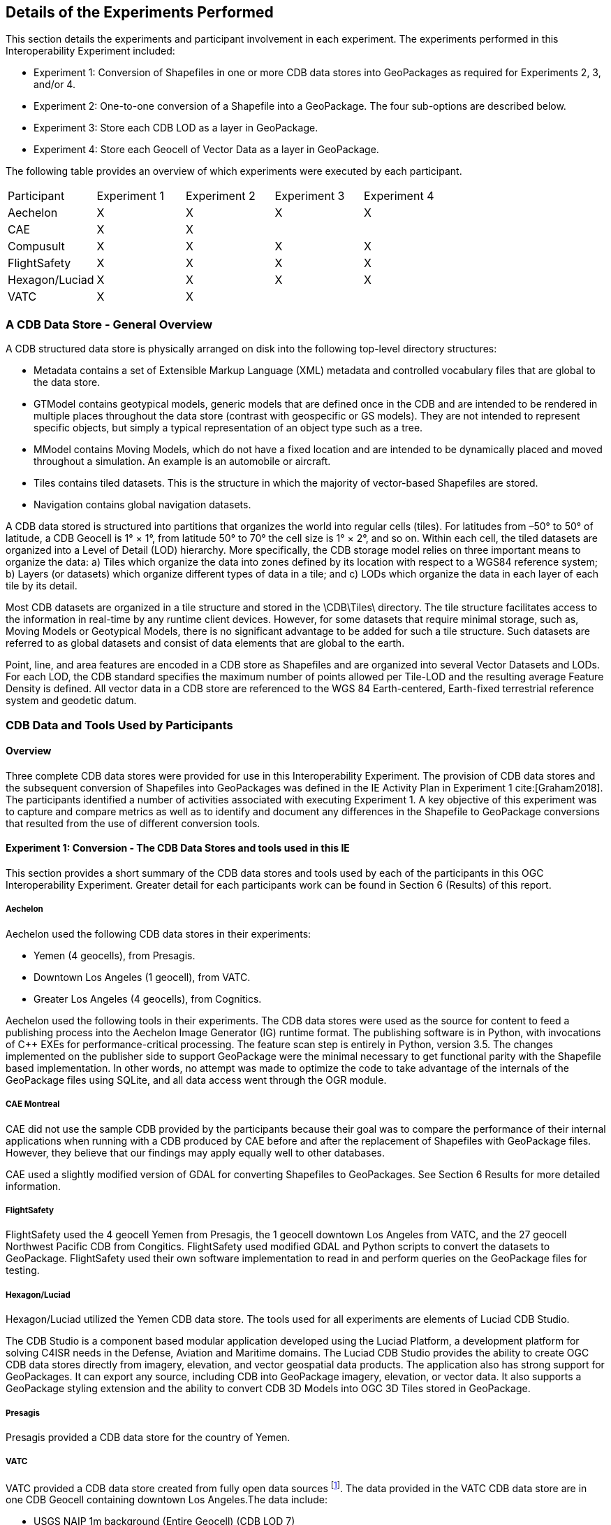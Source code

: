 [[Details_of_the_Experiments_Performed]]
== Details of the Experiments Performed
This section details the experiments and participant involvement in each experiment. The experiments performed in this Interoperability Experiment included:

- Experiment 1: Conversion of Shapefiles in one or more CDB data stores into GeoPackages as required for Experiments 2, 3, and/or 4.
- Experiment 2: One-to-one conversion of a Shapefile into a GeoPackage. The four sub-options are described below.
- Experiment 3: Store each CDB LOD as a layer in GeoPackage.
- Experiment 4: Store each Geocell of Vector Data as a layer in GeoPackage.

The following table provides an overview of which experiments were executed by each participant.

|===
|Participant|Experiment 1|Experiment 2|Experiment 3|Experiment 4
|Aechelon|X|X|X |X
|CAE|X|X| |
|Compusult|X|X|X|X
|FlightSafety|X|X|X|X
|Hexagon/Luciad|X|X|X|X
|VATC|X|X| |
|===

=== A CDB Data Store - General Overview

A CDB structured data store is physically arranged on disk into the following top-level directory structures:

- Metadata contains a set of Extensible Markup Language (XML) metadata and controlled vocabulary files that are global to the data store.
- GTModel contains geotypical models, generic models that are defined once in the CDB and are intended to be rendered in multiple places throughout the data store (contrast with geospecific or GS models). They are not intended to represent specific objects, but simply a typical representation of an object type such as a tree.
- MModel contains Moving Models, which do not have a fixed location and are intended to be dynamically placed and moved throughout a simulation. An example is an automobile or aircraft.
- Tiles contains tiled datasets. This is the structure in which the majority of vector-based Shapefiles are stored.
- Navigation contains global navigation datasets.

A CDB data stored is structured into partitions that organizes the world into regular cells (tiles). For latitudes from –50° to 50° of latitude, a CDB Geocell is 1° × 1°, from latitude 50° to 70° the cell size is 1° × 2°, and so on. Within each cell, the tiled datasets are organized into a Level of Detail (LOD) hierarchy. More specifically, the CDB storage model relies on three important means to organize the data: a) Tiles which organize the data into zones defined by its location with respect to a WGS84 reference system; b) Layers (or datasets) which organize different types of data in a tile; and c) LODs which organize the data in each layer of each tile by its detail.

Most CDB datasets are organized in a tile structure and stored in the \CDB\Tiles\ directory. The tile structure facilitates access to the information in real-time by any runtime client devices. However, for some datasets that require minimal storage, such as, Moving Models or Geotypical Models, there is no significant advantage to be added for such a tile structure. Such datasets are referred to as global datasets and consist of data elements that are global to the earth.

Point, line, and area features are encoded in a CDB store as Shapefiles and are organized into several Vector Datasets and LODs. For each LOD, the CDB standard specifies the maximum number of points allowed per Tile-LOD and the resulting average Feature Density is defined. All vector data in a CDB store are referenced to the WGS 84 Earth-centered,  Earth-fixed  terrestrial  reference  system  and geodetic datum.

=== CDB Data and Tools Used by Participants

==== Overview

Three complete CDB data stores were provided for use in this Interoperability Experiment. The provision of CDB data stores and the subsequent conversion of Shapefiles into GeoPackages was defined in the IE Activity Plan in Experiment 1 cite:[Graham2018]. The participants identified a number of activities associated with executing Experiment 1. A key objective of this experiment was to capture and compare metrics as well as to identify and document any differences in the Shapefile to GeoPackage conversions that resulted from the use of different conversion tools.

==== Experiment 1: Conversion - The CDB Data Stores and tools used in this IE

This section provides a short summary of the CDB data stores and tools used by each of the participants in this OGC Interoperability Experiment. Greater detail for each participants work can be found in Section 6 (Results) of this report.

===== Aechelon

Aechelon used the following CDB data stores in their experiments:

- Yemen (4 geocells), from Presagis.
- Downtown Los Angeles (1 geocell), from VATC.
- Greater Los Angeles (4 geocells), from Cognitics.

Aechelon used the following tools in their experiments. The CDB data stores were used as the source for content to feed a publishing process into the Aechelon Image Generator (IG) runtime format. The publishing software is in Python, with invocations of C++ EXEs for performance-critical processing. The feature scan step is entirely in Python, version 3.5. The changes implemented on the publisher side to support GeoPackage were the minimal necessary to get functional parity with the Shapefile based implementation. In other words, no attempt was made to optimize the code to take advantage of the internals of the GeoPackage files using SQLite, and all data access went through the OGR module.

===== CAE Montreal
CAE did not use the sample CDB provided by the participants because their goal was to compare the performance of their internal applications when running with a CDB produced by CAE before and after the replacement of Shapefiles with GeoPackage files. However, they believe that our findings may apply equally well to other databases.

CAE used a slightly modified version of GDAL for converting Shapefiles to GeoPackages. See Section 6 Results for more detailed information.

===== FlightSafety

FlightSafety used the 4 geocell Yemen from Presagis, the 1 geocell downtown Los Angeles from VATC, and the 27 geocell Northwest Pacific CDB from Congitics. FlightSafety used modified GDAL and Python scripts to convert the datasets to GeoPackage. FlightSafety used their own software implementation to read in and perform queries on the GeoPackage files for testing.

===== Hexagon/Luciad
Hexagon/Luciad utilized the Yemen CDB data store. The tools used for all experiments are elements of Luciad CDB Studio.

The CDB Studio is a component based modular application developed using the Luciad Platform, a development platform for solving C4ISR needs in the Defense, Aviation and Maritime domains.  The Luciad CDB Studio provides the ability to create OGC CDB data stores directly from imagery, elevation, and vector geospatial data products.  The application also has strong support for GeoPackages. It can export any source, including CDB into GeoPackage imagery, elevation, or vector data. It also supports a GeoPackage styling extension and the ability to convert CDB 3D Models into OGC 3D Tiles stored in GeoPackage.

===== Presagis
Presagis provided a CDB data store for the country of Yemen.

===== VATC
VATC provided a CDB data store created from fully open data sources footnote:[For the IE, VATC made the data available at https://storage.cloud.google.com/epic_builder/OGC_IE/LosAngeles_CDB.zip?_ga=2.3746352.-1225582785.1543877247].
The data provided in the VATC CDB data store are in one CDB Geocell containing downtown Los Angeles.The data include:

- USGS NAIP 1m background (Entire Geocell) (CDB LOD 7)
- USGS HighRes Ortho Program 1ft Ortho (Southern section of Geocell) (CDB LOD 9)
- USGS 1/3 NED Elevation (CDB LOD 4 for an entire geocell)
- OpenStreetMap Vector Map (Entire geocell)
- Los Angeles County Building footprint information. (Approximately 1,734,043 buildings were extruded from the footprint data)

VATC used opensource libraries that were modified to support CDB (this includes OpenSceneGraph, osgEarth, and GDAL). They did not apply any changes to the GDAL library for this IE and the built GDAL version from the 3rd Party is expected to suffice for this experiment.

==== Key discussion topics related to CDB data stores

Given the size of the CDB data stores used in this IE, there was discussion related to how best to provide data stores updated with GeoPackage content. The general consensus was that downloading the entire data store just to get the GeoPackages was non-optimal and time wasteful. Therefore, the participants discussed using *_Version_* metadata (Volume 1 CDB Standard, Clause 5.1.8). They determined that the original CDB data with Shapefiles would be Version 1 and that CDB enhanced with GeoPackages would be Version 2.

=== Details Related to Experiment 2

Experiment 2 focused on approaches to replacing each Shapefile with a corresponding GeoPackage in an existing CDB data store thereby consolidating the three geometry files into a single GeoPackage. The objective was to determine the best practices for not only replacing Shapefiles but also allowing the storage and use of both Shapefiles and GeoPackages in a CDB data store. Part of this experiment was to also evaluate and compare performance using the baseline CDB datasets made available as part of Experiment 1. Finally, this experiment also focused on evaluating and analyzing and results from Experiment #2 related to performance, backwards-compatibility and risks to interoperability.

The Participants further identified four possible Options for converting and/or using GeoPackages in a CDB data store. These Options are labeled as Option 1a, Option 1b, Option 1c, and Option 1d in the remainder of this ER.

==== Option 1a – 1:1 Conversion of Shapefiles to GeoPackages

This experiment researched the direct one-to-one conversion of Shapefiles in a CDB data store into a corresponding set of Geopackages. https://www.gdal.org/drv_geopackage.html[GDAL] and various commercial tools were used to do the transfer of Shapefile content to a GeoPackage. Characteristics of the Option 1a approach are:

- There is a potential 4:1 reduction in the  number of files.
- There is one layer (table) per  GeoPackage.
- The Feature Class and Extended Attribute files have no geometry.
- “Off the Shelf” GeoPackage  Viewers will have no compatibility  over the feature class and  extended attributes layers.
- This approach under-utilizes the  capabilities of GeoPackage.

[#img_exp2opt1a,reftext='{figure-caption} {counter:figure-num}']
.One to one conversion of Shapefiles to GeoPackages
image::images/experiment-2-option-1a.png[width=600,align="center"]

==== Option 1b – Conversion of Shapefiles to GeoPackages using Normalized SQL Data

This experiment researched the approach of using normalized SQL in the conversion of Shapefiles into GeoPackages. This approach has the following characteristics:

- Utilizes a standard normalized relational database design, utilizing foreign keys.
- There is a 4:1 to 7:1 reduction in the number of files.
- There are three layers per GeoPackage.
- The Feature Class and Extended Attribute tables have no geometry.
- However, “Off the Shelf” GeoPackage software will not be aware of the extended and feature class attributes. This can be somewhat mitigated when a SQL View is used, which gives viewers (clients) read-only visibility  over these attributes.

[#img_exp2opt1b,reftext='{figure-caption} {counter:figure-num}']
.Use of Normalized SQL
image::images/experiment-2-option-1b.png[width=800,align="center"]

==== Option 1c – Flattened Attribution

This experiment researched the approach of using flattened attribution in the conversion of Shapefiles into GeoPackages. This approach has the following characteristics:

- There is a 4:1 to 7:1 reduction in the number of files.
- Some duplication of data, resulting in larger files.
- There is one layer per GeoPackage.
- The Feature Class and Extended Attributes are populated for each feature.
- This approach utilizes a standard normalized relational database design, utilizing foreign keys.
- Full “Off the Shelf” GeoPackage software compatibility.

[#img_exp2opt1c,reftext='{figure-caption} {counter:figure-num}']
.Flattened Attributes Approach
image::images/experiment-2-option-1c.png[width=800,align="center"]

==== Option 1d – Flattened Attribution + extensions

This experiment researched the approach of using flattened attribution plus the GeoPackage related Tables extension in the conversion of Shapefiles into GeoPackages. The reason for using the extension was to enhance the ease of moving data in both directions (Shapefile to GeoPackage and visa-versa) using existing tools and without any data loss. This approach has the following characteristics:

- Flatten CDB standard instance and class attribute – maximum GIS tools compatibility
- “Off the Shelf” GeoPackage software compatibility for CDB standard attributes.
- Table (related tables) for extended attributes
- This approach utilizes a standard normalized relational database design, utilizing foreign keys.
- Some duplication of data, resulting in larger files (Class attributes).
- There is one layer per GeoPackage.
- The Feature Class and Extended Attributes are populated for each feature.

[#img_exp2opt1d,reftext='{figure-caption} {counter:figure-num}']
.Flattened Attributes Approach
image::images/experiment-2-option-1d.png[width=800,align="center"]

=== Experiment 3 - Each CDB LOD as a layer in GeoPackage

The methodology for Experiment 3 involves:

The goal of this experiment was to significantly reduce the number of files in both a CDB data store and in the resulting GeoPackage. Steps in this experiment include:

- Modify implementation software to support storing an entire CDB dataset in a single GeoPackage with each LOD stored in a single table.
- Evaluate and compare performance using the baseline CDB datasets and the Alternative #2 datasets.
- Evaluate analysis and results from Experiment #3 for performance, backwards-compatibility and risks to interoperability.

In this approach, the tables in the GeoPackage correspond to each LOD of CDB. Including negative LODs, the GeoPackage would contain 34 tables for each of the CDB LODs. Each CDB geotile would contain a GeoPackage to correspond to the CDB data stores (such road networks, geospecific points, etc.). CDB tiles for a data store combine into a single GeoPackage table within that given LOD where the tile definition (row and column) would be queryable attributes for each feature. In simple language, to find the features in a tile for a particular geotile’s road network in LOD 3 of CDB, a consumer would open the road network GeoPackage, open the table that corresponds to LOD, and query for results where the column and row reference matches the CDB tile.

=== Experiment 4: Store each Geocell of Vector Data as a layer in GeoPackage

The methodology involves:

This experiment extends Experiment 3 (above) to have a single GeoPackage per Geocell in a CDB data store. This results in all LODs and all CDB feature layers in a single GeoPackage. The steps in this experiment include:

- Modify implementation software to support storing an entire GeoCell in a GeoPackage.
- Evaluate and compare performance using the baseline CDB datasets and the Alternative #3 datasets.
- Evaluate analysis and results from Experiment #4 for performance, backwards-compatibility and risks to interoperability.

In this approach, the tables in the GeoPackage correspond to each data store of CDB (such road networks, geospecific points, etc.). The GeoPackage would contain eight (8) layers representing each of the CDB data stores (GSFeature, GTFeature,
GeoPolitical, RoadNetwork, RailRoadNetwork, PowerLineNetwork, and HydrographyNetwork). CDB tiles and LODs for a data store combine into a single GeoPackage table where the tile definition (row and column) and LOD would be queryable attributes for each feature. In simple language, to find the features in a location for a particular geotile’s road network in LOD 3 of CDB, a consumer would open the geotile’s GeoPackage, open the table that corresponds to data store, and query for results where the LOD column and row reference matches the CDB tile and LOD.

Note: The Cognitics conversion scripts created a GeoPackage per dataset rather than a GeoPackage per geocell tile.
